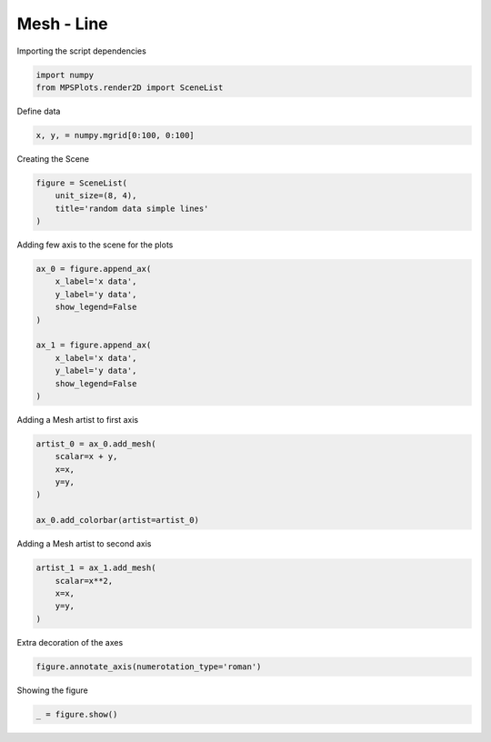 
.. DO NOT EDIT.
.. THIS FILE WAS AUTOMATICALLY GENERATED BY SPHINX-GALLERY.
.. TO MAKE CHANGES, EDIT THE SOURCE PYTHON FILE:
.. "gallery/plot_mesh.py"
.. LINE NUMBERS ARE GIVEN BELOW.

.. only:: html

    .. note::
        :class: sphx-glr-download-link-note

        :ref:`Go to the end <sphx_glr_download_gallery_plot_mesh.py>`
        to download the full example code

.. rst-class:: sphx-glr-example-title

.. _sphx_glr_gallery_plot_mesh.py:


Mesh - Line
~~~~~~~~~~~

.. GENERATED FROM PYTHON SOURCE LINES 7-8

Importing the script dependencies

.. GENERATED FROM PYTHON SOURCE LINES 8-11

.. code-block:: python3

    import numpy
    from MPSPlots.render2D import SceneList








.. GENERATED FROM PYTHON SOURCE LINES 12-13

Define data

.. GENERATED FROM PYTHON SOURCE LINES 13-15

.. code-block:: python3

    x, y, = numpy.mgrid[0:100, 0:100]








.. GENERATED FROM PYTHON SOURCE LINES 16-17

Creating the Scene

.. GENERATED FROM PYTHON SOURCE LINES 17-22

.. code-block:: python3

    figure = SceneList(
        unit_size=(8, 4),
        title='random data simple lines'
    )








.. GENERATED FROM PYTHON SOURCE LINES 23-24

Adding few axis to the scene for the plots

.. GENERATED FROM PYTHON SOURCE LINES 24-36

.. code-block:: python3

    ax_0 = figure.append_ax(
        x_label='x data',
        y_label='y data',
        show_legend=False
    )

    ax_1 = figure.append_ax(
        x_label='x data',
        y_label='y data',
        show_legend=False
    )








.. GENERATED FROM PYTHON SOURCE LINES 37-38

Adding a Mesh artist to first axis

.. GENERATED FROM PYTHON SOURCE LINES 38-46

.. code-block:: python3

    artist_0 = ax_0.add_mesh(
        scalar=x + y,
        x=x,
        y=y,
    )

    ax_0.add_colorbar(artist=artist_0)





.. rst-class:: sphx-glr-script-out

 .. code-block:: none


    Colorbar(artist=Mesh(scalar=array([[  0,   1,   2, ...,  97,  98,  99],
           [  1,   2,   3, ...,  98,  99, 100],
           [  2,   3,   4, ...,  99, 100, 101],
           ...,
           [ 97,  98,  99, ..., 194, 195, 196],
           [ 98,  99, 100, ..., 195, 196, 197],
           [ 99, 100, 101, ..., 196, 197, 198]]), x=array([[ 0,  0,  0, ...,  0,  0,  0],
           [ 1,  1,  1, ...,  1,  1,  1],
           [ 2,  2,  2, ...,  2,  2,  2],
           ...,
           [97, 97, 97, ..., 97, 97, 97],
           [98, 98, 98, ..., 98, 98, 98],
           [99, 99, 99, ..., 99, 99, 99]]), y=array([[ 0,  1,  2, ..., 97, 98, 99],
           [ 0,  1,  2, ..., 97, 98, 99],
           [ 0,  1,  2, ..., 97, 98, 99],
           ...,
           [ 0,  1,  2, ..., 97, 98, 99],
           [ 0,  1,  2, ..., 97, 98, 99],
           [ 0,  1,  2, ..., 97, 98, 99]]), x_scale_factor=1, y_scale_factor=1, layer_position=1), discreet=False, position='right', colormap=<matplotlib.colors.LinearSegmentedColormap object at 0x10b8fd4d0>, orientation='vertical', symmetric=False, log_norm=False, numeric_format=None, n_ticks=None, label_size=None, width='10%', padding=0.1, norm=None, label='')



.. GENERATED FROM PYTHON SOURCE LINES 47-48

Adding a Mesh artist to second axis

.. GENERATED FROM PYTHON SOURCE LINES 48-54

.. code-block:: python3

    artist_1 = ax_1.add_mesh(
        scalar=x**2,
        x=x,
        y=y,
    )








.. GENERATED FROM PYTHON SOURCE LINES 55-56

Extra decoration of the axes

.. GENERATED FROM PYTHON SOURCE LINES 56-58

.. code-block:: python3

    figure.annotate_axis(numerotation_type='roman')








.. GENERATED FROM PYTHON SOURCE LINES 59-60

Showing the figure

.. GENERATED FROM PYTHON SOURCE LINES 60-61

.. code-block:: python3

    _ = figure.show()



.. image-sg:: /gallery/images/sphx_glr_plot_mesh_001.png
   :alt: random data simple lines
   :srcset: /gallery/images/sphx_glr_plot_mesh_001.png
   :class: sphx-glr-single-img






.. rst-class:: sphx-glr-timing

   **Total running time of the script:** (0 minutes 0.345 seconds)


.. _sphx_glr_download_gallery_plot_mesh.py:

.. only:: html

  .. container:: sphx-glr-footer sphx-glr-footer-example




    .. container:: sphx-glr-download sphx-glr-download-python

      :download:`Download Python source code: plot_mesh.py <plot_mesh.py>`

    .. container:: sphx-glr-download sphx-glr-download-jupyter

      :download:`Download Jupyter notebook: plot_mesh.ipynb <plot_mesh.ipynb>`


.. only:: html

 .. rst-class:: sphx-glr-signature

    `Gallery generated by Sphinx-Gallery <https://sphinx-gallery.github.io>`_
